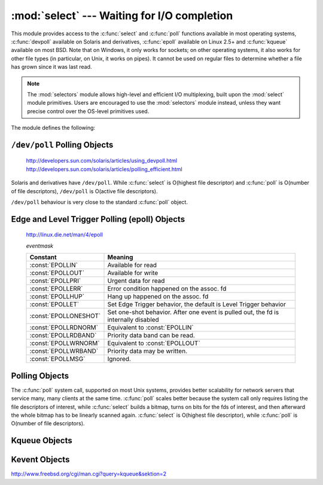 :mod:`select` --- Waiting for I/O completion
============================================

.. module:: select
   :synopsis: Wait for I/O completion on multiple streams.


This module provides access to the :c:func:`select` and :c:func:`poll` functions
available in most operating systems, :c:func:`devpoll` available on
Solaris and derivatives, :c:func:`epoll` available on Linux 2.5+ and
:c:func:`kqueue` available on most BSD.
Note that on Windows, it only works for sockets; on other operating systems,
it also works for other file types (in particular, on Unix, it works on pipes).
It cannot be used on regular files to determine whether a file has grown since
it was last read.

.. note::

   The :mod:`selectors` module allows high-level and efficient I/O
   multiplexing, built upon the :mod:`select` module primitives. Users are
   encouraged to use the :mod:`selectors` module instead, unless they want
   precise control over the OS-level primitives used.


The module defines the following:


.. exception:: error

   A deprecated alias of :exc:`OSError`.

   .. versionchanged:: 3.3
      Following :pep:`3151`, this class was made an alias of :exc:`OSError`.


.. function:: devpoll()

   (Only supported on Solaris and derivatives.)  Returns a ``/dev/poll``
   polling object; see section :ref:`devpoll-objects` below for the
   methods supported by devpoll objects.

   :c:func:`devpoll` objects are linked to the number of file
   descriptors allowed at the time of instantiation. If your program
   reduces this value, :c:func:`devpoll` will fail. If your program
   increases this value, :c:func:`devpoll` may return an
   incomplete list of active file descriptors.

   The new file descriptor is :ref:`non-inheritable <fd_inheritance>`.

   .. versionadded:: 3.3

   .. versionchanged:: 3.4
      The new file descriptor is now non-inheritable.

.. function:: epoll(sizehint=-1, flags=0)

   (Only supported on Linux 2.5.44 and newer.) Return an edge polling object,
   which can be used as Edge or Level Triggered interface for I/O
   events. *sizehint* is deprecated and completely ignored. *flags* can be set
   to :const:`EPOLL_CLOEXEC`, which causes the epoll descriptor to be closed
   automatically when :func:`os.execve` is called.

   See the :ref:`epoll-objects` section below for the methods supported by
   epolling objects.

   ``epoll`` objects support the context management protocol: when used in a
   :keyword:`with` statement, the new file descriptor is automatically closed
   at the end of the block.

   The new file descriptor is :ref:`non-inheritable <fd_inheritance>`.

   .. versionchanged:: 3.3
      Added the *flags* parameter.

   .. versionchanged:: 3.4
      Support for the :keyword:`with` statement was added.
      The new file descriptor is now non-inheritable.


.. function:: poll()

   (Not supported by all operating systems.)  Returns a polling object, which
   supports registering and unregistering file descriptors, and then polling them
   for I/O events; see section :ref:`poll-objects` below for the methods supported
   by polling objects.


.. function:: kqueue()

   (Only supported on BSD.)  Returns a kernel queue object; see section
   :ref:`kqueue-objects` below for the methods supported by kqueue objects.

   The new file descriptor is :ref:`non-inheritable <fd_inheritance>`.

   .. versionchanged:: 3.4
      The new file descriptor is now non-inheritable.


.. function:: kevent(ident, filter=KQ_FILTER_READ, flags=KQ_EV_ADD, fflags=0, data=0, udata=0)

   (Only supported on BSD.)  Returns a kernel event object; see section
   :ref:`kevent-objects` below for the methods supported by kevent objects.


.. function:: select(rlist, wlist, xlist[, timeout])

   This is a straightforward interface to the Unix :c:func:`select` system call.
   The first three arguments are sequences of 'waitable objects': either
   integers representing file descriptors or objects with a parameterless method
   named :meth:`~io.IOBase.fileno` returning such an integer:

   * *rlist*: wait until ready for reading
   * *wlist*: wait until ready for writing
   * *xlist*: wait for an "exceptional condition" (see the manual page for what
     your system considers such a condition)

   Empty sequences are allowed, but acceptance of three empty sequences is
   platform-dependent. (It is known to work on Unix but not on Windows.)  The
   optional *timeout* argument specifies a time-out as a floating point number
   in seconds.  When the *timeout* argument is omitted the function blocks until
   at least one file descriptor is ready.  A time-out value of zero specifies a
   poll and never blocks.

   The return value is a triple of lists of objects that are ready: subsets of the
   first three arguments.  When the time-out is reached without a file descriptor
   becoming ready, three empty lists are returned.

   .. index::
      single: socket() (in module socket)
      single: popen() (in module os)

   Among the acceptable object types in the sequences are Python :term:`file
   objects <file object>` (e.g. ``sys.stdin``, or objects returned by
   :func:`open` or :func:`os.popen`), socket objects returned by
   :func:`socket.socket`.  You may also define a :dfn:`wrapper` class yourself,
   as long as it has an appropriate :meth:`~io.IOBase.fileno` method (that
   really returns a file descriptor, not just a random integer).

   .. note::

      .. index:: single: WinSock

      File objects on Windows are not acceptable, but sockets are.  On Windows,
      the underlying :c:func:`select` function is provided by the WinSock
      library, and does not handle file descriptors that don't originate from
      WinSock.

.. attribute:: PIPE_BUF

   The minimum number of bytes which can be written without blocking to a pipe
   when the pipe has been reported as ready for writing by :func:`~select.select`,
   :func:`poll` or another interface in this module.  This doesn't apply
   to other kind of file-like objects such as sockets.

   This value is guaranteed by POSIX to be at least 512.  Availability: Unix.

   .. versionadded:: 3.2


.. _devpoll-objects:

``/dev/poll`` Polling Objects
----------------------------------------------

   http://developers.sun.com/solaris/articles/using_devpoll.html
   http://developers.sun.com/solaris/articles/polling_efficient.html

Solaris and derivatives have ``/dev/poll``. While :c:func:`select` is
O(highest file descriptor) and :c:func:`poll` is O(number of file
descriptors), ``/dev/poll`` is O(active file descriptors).

``/dev/poll`` behaviour is very close to the standard :c:func:`poll`
object.


.. method:: devpoll.close()

   Close the file descriptor of the polling object.

   .. versionadded:: 3.4


.. attribute:: devpoll.closed

   ``True`` if the polling object is closed.

   .. versionadded:: 3.4


.. method:: devpoll.fileno()

   Return the file descriptor number of the polling object.

   .. versionadded:: 3.4


.. method:: devpoll.register(fd[, eventmask])

   Register a file descriptor with the polling object.  Future calls to the
   :meth:`poll` method will then check whether the file descriptor has any
   pending I/O events.  *fd* can be either an integer, or an object with a
   :meth:`~io.IOBase.fileno` method that returns an integer.  File objects
   implement :meth:`!fileno`, so they can also be used as the argument.

   *eventmask* is an optional bitmask describing the type of events you want to
   check for. The constants are the same that with :c:func:`poll`
   object. The default value is a combination of the constants :const:`POLLIN`,
   :const:`POLLPRI`, and :const:`POLLOUT`.

   .. warning::

      Registering a file descriptor that's already registered is not an
      error, but the result is undefined. The appropiate action is to
      unregister or modify it first. This is an important difference
      compared with :c:func:`poll`.


.. method:: devpoll.modify(fd[, eventmask])

   This method does an :meth:`unregister` followed by a
   :meth:`register`. It is (a bit) more efficient that doing the same
   explicitly.


.. method:: devpoll.unregister(fd)

   Remove a file descriptor being tracked by a polling object.  Just like the
   :meth:`register` method, *fd* can be an integer or an object with a
   :meth:`~io.IOBase.fileno` method that returns an integer.

   Attempting to remove a file descriptor that was never registered is
   safely ignored.


.. method:: devpoll.poll([timeout])

   Polls the set of registered file descriptors, and returns a possibly-empty list
   containing ``(fd, event)`` 2-tuples for the descriptors that have events or
   errors to report. *fd* is the file descriptor, and *event* is a bitmask with
   bits set for the reported events for that descriptor --- :const:`POLLIN` for
   waiting input, :const:`POLLOUT` to indicate that the descriptor can be written
   to, and so forth. An empty list indicates that the call timed out and no file
   descriptors had any events to report. If *timeout* is given, it specifies the
   length of time in milliseconds which the system will wait for events before
   returning. If *timeout* is omitted, -1, or :const:`None`, the call will
   block until there is an event for this poll object.


.. _epoll-objects:

Edge and Level Trigger Polling (epoll) Objects
----------------------------------------------

   http://linux.die.net/man/4/epoll

   *eventmask*

   +-----------------------+-----------------------------------------------+
   | Constant              | Meaning                                       |
   +=======================+===============================================+
   | :const:`EPOLLIN`      | Available for read                            |
   +-----------------------+-----------------------------------------------+
   | :const:`EPOLLOUT`     | Available for write                           |
   +-----------------------+-----------------------------------------------+
   | :const:`EPOLLPRI`     | Urgent data for read                          |
   +-----------------------+-----------------------------------------------+
   | :const:`EPOLLERR`     | Error condition happened on the assoc. fd     |
   +-----------------------+-----------------------------------------------+
   | :const:`EPOLLHUP`     | Hang up happened on the assoc. fd             |
   +-----------------------+-----------------------------------------------+
   | :const:`EPOLLET`      | Set Edge Trigger behavior, the default is     |
   |                       | Level Trigger behavior                        |
   +-----------------------+-----------------------------------------------+
   | :const:`EPOLLONESHOT` | Set one-shot behavior. After one event is     |
   |                       | pulled out, the fd is internally disabled     |
   +-----------------------+-----------------------------------------------+
   | :const:`EPOLLRDNORM`  | Equivalent to :const:`EPOLLIN`                |
   +-----------------------+-----------------------------------------------+
   | :const:`EPOLLRDBAND`  | Priority data band can be read.               |
   +-----------------------+-----------------------------------------------+
   | :const:`EPOLLWRNORM`  | Equivalent to :const:`EPOLLOUT`               |
   +-----------------------+-----------------------------------------------+
   | :const:`EPOLLWRBAND`  | Priority data may be written.                 |
   +-----------------------+-----------------------------------------------+
   | :const:`EPOLLMSG`     | Ignored.                                      |
   +-----------------------+-----------------------------------------------+


.. method:: epoll.close()

   Close the control file descriptor of the epoll object.


.. attribute:: epoll.closed

   ``True`` if the epoll object is closed.


.. method:: epoll.fileno()

   Return the file descriptor number of the control fd.


.. method:: epoll.fromfd(fd)

   Create an epoll object from a given file descriptor.


.. method:: epoll.register(fd[, eventmask])

   Register a fd descriptor with the epoll object.


.. method:: epoll.modify(fd, eventmask)

   Modify a registered file descriptor.


.. method:: epoll.unregister(fd)

   Remove a registered file descriptor from the epoll object.


.. method:: epoll.poll(timeout=-1, maxevents=-1)

   Wait for events. timeout in seconds (float)


.. _poll-objects:

Polling Objects
---------------

The :c:func:`poll` system call, supported on most Unix systems, provides better
scalability for network servers that service many, many clients at the same
time. :c:func:`poll` scales better because the system call only requires listing
the file descriptors of interest, while :c:func:`select` builds a bitmap, turns
on bits for the fds of interest, and then afterward the whole bitmap has to be
linearly scanned again. :c:func:`select` is O(highest file descriptor), while
:c:func:`poll` is O(number of file descriptors).


.. method:: poll.register(fd[, eventmask])

   Register a file descriptor with the polling object.  Future calls to the
   :meth:`poll` method will then check whether the file descriptor has any
   pending I/O events.  *fd* can be either an integer, or an object with a
   :meth:`~io.IOBase.fileno` method that returns an integer.  File objects
   implement :meth:`!fileno`, so they can also be used as the argument.

   *eventmask* is an optional bitmask describing the type of events you want to
   check for, and can be a combination of the constants :const:`POLLIN`,
   :const:`POLLPRI`, and :const:`POLLOUT`, described in the table below.  If not
   specified, the default value used will check for all 3 types of events.

   +-------------------+------------------------------------------+
   | Constant          | Meaning                                  |
   +===================+==========================================+
   | :const:`POLLIN`   | There is data to read                    |
   +-------------------+------------------------------------------+
   | :const:`POLLPRI`  | There is urgent data to read             |
   +-------------------+------------------------------------------+
   | :const:`POLLOUT`  | Ready for output: writing will not block |
   +-------------------+------------------------------------------+
   | :const:`POLLERR`  | Error condition of some sort             |
   +-------------------+------------------------------------------+
   | :const:`POLLHUP`  | Hung up                                  |
   +-------------------+------------------------------------------+
   | :const:`POLLNVAL` | Invalid request: descriptor not open     |
   +-------------------+------------------------------------------+

   Registering a file descriptor that's already registered is not an error, and has
   the same effect as registering the descriptor exactly once.


.. method:: poll.modify(fd, eventmask)

   Modifies an already registered fd. This has the same effect as
   ``register(fd, eventmask)``.  Attempting to modify a file descriptor
   that was never registered causes an :exc:`OSError` exception with errno
   :const:`ENOENT` to be raised.


.. method:: poll.unregister(fd)

   Remove a file descriptor being tracked by a polling object.  Just like the
   :meth:`register` method, *fd* can be an integer or an object with a
   :meth:`~io.IOBase.fileno` method that returns an integer.

   Attempting to remove a file descriptor that was never registered causes a
   :exc:`KeyError` exception to be raised.


.. method:: poll.poll([timeout])

   Polls the set of registered file descriptors, and returns a possibly-empty list
   containing ``(fd, event)`` 2-tuples for the descriptors that have events or
   errors to report. *fd* is the file descriptor, and *event* is a bitmask with
   bits set for the reported events for that descriptor --- :const:`POLLIN` for
   waiting input, :const:`POLLOUT` to indicate that the descriptor can be written
   to, and so forth. An empty list indicates that the call timed out and no file
   descriptors had any events to report. If *timeout* is given, it specifies the
   length of time in milliseconds which the system will wait for events before
   returning. If *timeout* is omitted, negative, or :const:`None`, the call will
   block until there is an event for this poll object.


.. _kqueue-objects:

Kqueue Objects
--------------

.. method:: kqueue.close()

   Close the control file descriptor of the kqueue object.


.. attribute:: kqueue.closed

   ``True`` if the kqueue object is closed.


.. method:: kqueue.fileno()

   Return the file descriptor number of the control fd.


.. method:: kqueue.fromfd(fd)

   Create a kqueue object from a given file descriptor.


.. method:: kqueue.control(changelist, max_events[, timeout=None]) -> eventlist

   Low level interface to kevent

   - changelist must be an iterable of kevent object or None
   - max_events must be 0 or a positive integer
   - timeout in seconds (floats possible)


.. _kevent-objects:

Kevent Objects
--------------

http://www.freebsd.org/cgi/man.cgi?query=kqueue&sektion=2

.. attribute:: kevent.ident

   Value used to identify the event. The interpretation depends on the filter
   but it's usually the file descriptor. In the constructor ident can either
   be an int or an object with a :meth:`~io.IOBase.fileno` method. kevent
   stores the integer internally.

.. attribute:: kevent.filter

   Name of the kernel filter.

   +---------------------------+---------------------------------------------+
   | Constant                  | Meaning                                     |
   +===========================+=============================================+
   | :const:`KQ_FILTER_READ`   | Takes a descriptor and returns whenever     |
   |                           | there is data available to read             |
   +---------------------------+---------------------------------------------+
   | :const:`KQ_FILTER_WRITE`  | Takes a descriptor and returns whenever     |
   |                           | there is data available to write            |
   +---------------------------+---------------------------------------------+
   | :const:`KQ_FILTER_AIO`    | AIO requests                                |
   +---------------------------+---------------------------------------------+
   | :const:`KQ_FILTER_VNODE`  | Returns when one or more of the requested   |
   |                           | events watched in *fflag* occurs            |
   +---------------------------+---------------------------------------------+
   | :const:`KQ_FILTER_PROC`   | Watch for events on a process id            |
   +---------------------------+---------------------------------------------+
   | :const:`KQ_FILTER_NETDEV` | Watch for events on a network device        |
   |                           | [not available on Mac OS X]                 |
   +---------------------------+---------------------------------------------+
   | :const:`KQ_FILTER_SIGNAL` | Returns whenever the watched signal is      |
   |                           | delivered to the process                    |
   +---------------------------+---------------------------------------------+
   | :const:`KQ_FILTER_TIMER`  | Establishes an arbitrary timer              |
   +---------------------------+---------------------------------------------+

.. attribute:: kevent.flags

   Filter action.

   +---------------------------+---------------------------------------------+
   | Constant                  | Meaning                                     |
   +===========================+=============================================+
   | :const:`KQ_EV_ADD`        | Adds or modifies an event                   |
   +---------------------------+---------------------------------------------+
   | :const:`KQ_EV_DELETE`     | Removes an event from the queue             |
   +---------------------------+---------------------------------------------+
   | :const:`KQ_EV_ENABLE`     | Permitscontrol() to returns the event       |
   +---------------------------+---------------------------------------------+
   | :const:`KQ_EV_DISABLE`    | Disablesevent                               |
   +---------------------------+---------------------------------------------+
   | :const:`KQ_EV_ONESHOT`    | Removes event after first occurrence        |
   +---------------------------+---------------------------------------------+
   | :const:`KQ_EV_CLEAR`      | Reset the state after an event is retrieved |
   +---------------------------+---------------------------------------------+
   | :const:`KQ_EV_SYSFLAGS`   | internal event                              |
   +---------------------------+---------------------------------------------+
   | :const:`KQ_EV_FLAG1`      | internal event                              |
   +---------------------------+---------------------------------------------+
   | :const:`KQ_EV_EOF`        | Filter specific EOF condition               |
   +---------------------------+---------------------------------------------+
   | :const:`KQ_EV_ERROR`      | See return values                           |
   +---------------------------+---------------------------------------------+


.. attribute:: kevent.fflags

   Filter specific flags.

   :const:`KQ_FILTER_READ` and  :const:`KQ_FILTER_WRITE` filter flags:

   +----------------------------+--------------------------------------------+
   | Constant                   | Meaning                                    |
   +============================+============================================+
   | :const:`KQ_NOTE_LOWAT`     | low water mark of a socket buffer          |
   +----------------------------+--------------------------------------------+

   :const:`KQ_FILTER_VNODE` filter flags:

   +----------------------------+--------------------------------------------+
   | Constant                   | Meaning                                    |
   +============================+============================================+
   | :const:`KQ_NOTE_DELETE`    | *unlink()* was called                      |
   +----------------------------+--------------------------------------------+
   | :const:`KQ_NOTE_WRITE`     | a write occurred                           |
   +----------------------------+--------------------------------------------+
   | :const:`KQ_NOTE_EXTEND`    | the file was extended                      |
   +----------------------------+--------------------------------------------+
   | :const:`KQ_NOTE_ATTRIB`    | an attribute was changed                   |
   +----------------------------+--------------------------------------------+
   | :const:`KQ_NOTE_LINK`      | the link count has changed                 |
   +----------------------------+--------------------------------------------+
   | :const:`KQ_NOTE_RENAME`    | the file was renamed                       |
   +----------------------------+--------------------------------------------+
   | :const:`KQ_NOTE_REVOKE`    | access to the file was revoked             |
   +----------------------------+--------------------------------------------+

   :const:`KQ_FILTER_PROC` filter flags:

   +----------------------------+--------------------------------------------+
   | Constant                   | Meaning                                    |
   +============================+============================================+
   | :const:`KQ_NOTE_EXIT`      | the process has exited                     |
   +----------------------------+--------------------------------------------+
   | :const:`KQ_NOTE_FORK`      | the process has called *fork()*            |
   +----------------------------+--------------------------------------------+
   | :const:`KQ_NOTE_EXEC`      | the process has executed a new process     |
   +----------------------------+--------------------------------------------+
   | :const:`KQ_NOTE_PCTRLMASK` | internal filter flag                       |
   +----------------------------+--------------------------------------------+
   | :const:`KQ_NOTE_PDATAMASK` | internal filter flag                       |
   +----------------------------+--------------------------------------------+
   | :const:`KQ_NOTE_TRACK`     | follow a process across *fork()*           |
   +----------------------------+--------------------------------------------+
   | :const:`KQ_NOTE_CHILD`     | returned on the child process for          |
   |                            | *NOTE_TRACK*                               |
   +----------------------------+--------------------------------------------+
   | :const:`KQ_NOTE_TRACKERR`  | unable to attach to a child                |
   +----------------------------+--------------------------------------------+

   :const:`KQ_FILTER_NETDEV` filter flags (not available on Mac OS X):

   +----------------------------+--------------------------------------------+
   | Constant                   | Meaning                                    |
   +============================+============================================+
   | :const:`KQ_NOTE_LINKUP`    | link is up                                 |
   +----------------------------+--------------------------------------------+
   | :const:`KQ_NOTE_LINKDOWN`  | link is down                               |
   +----------------------------+--------------------------------------------+
   | :const:`KQ_NOTE_LINKINV`   | link state is invalid                      |
   +----------------------------+--------------------------------------------+


.. attribute:: kevent.data

   Filter specific data.


.. attribute:: kevent.udata

   User defined value.
